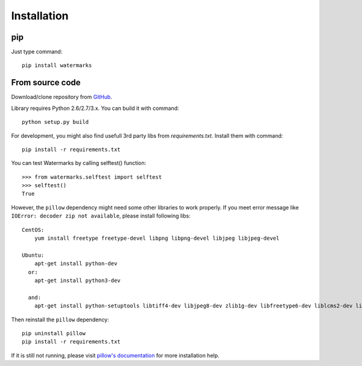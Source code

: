 Installation
============

pip
---

Just type command::

  pip install watermarks

From source code
----------------

Download/clone repository from `GitHub <https://github.com/vladozc/watermarks>`_.

Library requires Python 2.6/2.7/3.x. You can build it with command::

  python setup.py build

For development, you might also find usefull 3rd party libs from `requirements.txt`. Install them with command::

  pip install -r requirements.txt

You can test Watermarks by calling selftest() function::

  >>> from watermarks.selftest import selftest
  >>> selftest()
  True

However, the ``pillow`` dependency might need some other libraries to work properly. If you meet error message like ``IOError: decoder zip not available``, please install following libs::

  CentOS:
      yum install freetype freetype-devel libpng libpng-devel libjpeg libjpeg-devel

  Ubuntu:
      apt-get install python-dev
    or:
      apt-get install python3-dev

    and:
      apt-get install python-setuptools libtiff4-dev libjpeg8-dev zlib1g-dev libfreetype6-dev liblcms2-dev libwebp-dev tcl8.5-dev tk8.5-dev python-tk

Then reinstall the ``pillow`` dependency::

  pip uninstall pillow
  pip install -r requirements.txt

If it is still not running, please visit `pillow's documentation <http://pillow.readthedocs.org/en/latest/installation.html>`_ for more installation help.
